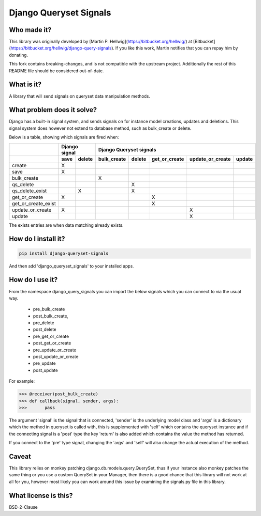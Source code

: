 #######################
Django Queryset Signals
#######################

Who made it?
============
This library was originally developed by [Martin P. Hellwig](https://bitbucket.org/hellwig/)
at [Bitbucket](https://bitbucket.org/hellwig/django-query-signals).
If you like this work, Martin notifies that you can repay him by donating.



This fork contains breaking-changes, and is not compatible with the upstream project.
Additionally the rest of this README file should be considered out-of-date.

What is it?
===========
A library that will send signals on queryset data manipulation methods. 

What problem does it solve?
===========================
Django has a built-in signal system, and sends signals on for instance model
creations, updates and deletions. This signal system does however not extend to
database method, such as bulk_create or delete.

Below is a table, showing which signals are fired when:

+---------------------+---------------+------------------------------------------------------------------+
|                     | Django signal | Django Queryset signals                                          |
+---------------------+------+--------+-------------+--------+---------------+------------------+--------+
|                     | save | delete | bulk_create | delete | get_or_create | update_or_create | update |
+=====================+======+========+=============+========+===============+==================+========+
| create              | X    |        |             |        |               |                  |        |
+---------------------+------+--------+-------------+--------+---------------+------------------+--------+
| save                | X    |        |             |        |               |                  |        |
+---------------------+------+--------+-------------+--------+---------------+------------------+--------+
| bulk_create         |      |        | X           |        |               |                  |        |
+---------------------+------+--------+-------------+--------+---------------+------------------+--------+
| qs_delete           |      |        |             | X      |               |                  |        |
+---------------------+------+--------+-------------+--------+---------------+------------------+--------+
| qs_delete_exist     |      | X      |             | X      |               |                  |        |
+---------------------+------+--------+-------------+--------+---------------+------------------+--------+
| get_or_create       | X    |        |             |        | X             |                  |        |
+---------------------+------+--------+-------------+--------+---------------+------------------+--------+
| get_or_create_exist |      |        |             |        | X             |                  |        |
+---------------------+------+--------+-------------+--------+---------------+------------------+--------+
| update_or_create    | X    |        |             |        |               | X                |        |
+---------------------+------+--------+-------------+--------+---------------+------------------+--------+
| update              |      |        |             |        |               | X                |        |
+---------------------+------+--------+-------------+--------+---------------+------------------+--------+

The exists entries are when data matching already exists.

How do I install it?
====================
.. sourcecode:: shell

  pip install django-queryset-signals

And then add 'django_queryset_signals' to your installed apps.

How do I use it?
================
From the namespace django_query_signals you can import the below signals which
you can connect to via the usual way.

 - pre_bulk_create
 - post_bulk_create,
 - pre_delete
 - post_delete
 - pre_get_or_create
 - post_get_or_create
 - pre_update_or_create
 - post_update_or_create
 - pre_update
 - post_update

For example:

.. sourcecode:: shell

  >>> @receiver(post_bulk_create)
  >>> def callback(signal, sender, args):
  >>>       pass

The argument 'signal' is the signal that is connected, 'sender' is the
underlying model class and 'args' is a dictionary which the method in queryset
is called with, this is supplemented with 'self' which contains the queryset
instance and if the connecting signal is a 'post' type the key 'return' is also
added which contains the value the method has returned. 

If you connect to the 'pre' type signal, changing the 'args' and 'self' will
also change the actual execution of the method.

Caveat
======
This library relies on monkey patching django.db.models.query.QuerySet, thus if
your instance also monkey patches the same thing or you use a custom QuerySet in
your Manager, then there is a good chance that this library will not work at all
for you, however most likely you can work around this issue by examining the
signals.py file in this library.  

What license is this?
=====================
BSD-2-Clause
